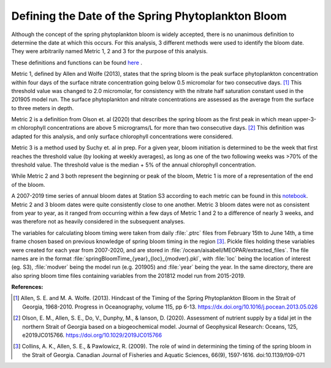 .. _bloom_definitions:

===================================================
Defining the Date of the Spring Phytoplankton Bloom
===================================================

Although the concept of the spring phytoplankton bloom is widely accepted, there is no 
unanimous definition to determine the date at which this occurs. For this analysis, 3 different 
methods were used to identify the bloom date. They were arbitrarily named Metric 1, 2 and 3 for 
the purpose of this analysis.

These definitions and functions can be found `here`_ . 

Metric 1, defined by Allen and Wolfe (2013), states that the spring bloom is the peak surface 
phytoplankton concentration within four days of the surface nitrate concentration going below 
0.5 micromolar for two consecutive days. [1]_ This threshold value was changed to 2.0 
micromolar, for consistency with the nitrate half saturation constant used in the 201905 model 
run. The surface phytoplankton and nitrate concentrations are assessed as the average from 
the surface to three meters in depth.

Metric 2 is a definition from Olson et. al (2020) that describes the spring bloom as the first peak 
in which mean upper-3-m chlorophyll concentrations are above 5 micrograms/L for more than 
two consecutive days. [2]_ This definition was adapted for this analysis, and only surface 
chlorophyll concentrations were considered. 

Metric 3 is a method used by Suchy et. al in prep. For a given year, bloom initiation is 
determined to be the week that first reaches the threshold value (by looking at weekly 
averages), as long as one of the two following weeks was >70% of the threshold value. The 
threshold value is the median + 5% of the annual chlorophyll concentration.

While Metric 2 and 3 both represent the beginning or peak of the bloom, Metric 1 is more of a 
representation of the end of the bloom. 
																											
A 2007-2019 time series of annual bloom dates at Station S3 according to each metric can be found in this notebook_. 
Metric 2 and 3 bloom dates were quite consistently close to one another. Metric 3 bloom dates were not as consistent from year to 
year, as it ranged from occurring within a few days of Metric 1 and 2 to a difference of nearly 3 
weeks, and was therefore not as heavily considered in the subsequent analyses. 

The variables for calculating bloom timing were taken from daily :file:`.ptrc` files from February 
15th to June 14th, a time frame chosen based on previous knowledge of spring bloom timing in 
the region [3]_. Pickle files holding these variables were created for each year from 2007-2020, 
and are stored in :file:`/ocean/aisabell/MEOPAR/extracted_files`. The file names are in the 
format :file:`springBloomTime_{year}_{loc}_{modver}.pkl`, with :file:`loc` being the location 
of interest (eg. S3), :file:`modver` being the model run (e.g. 201905) and :file:`year` being the 
year. In the same directory, there are also spring bloom time files containing variables from the 
201812 model run from 2015-2019.

**References:**

.. [1] Allen, S. E. and M. A. Wolfe. (2013). Hindcast of the Timing of the Spring Phytoplankton Bloom in the Strait of Georgia, 1968-2010. Progress in Oceanography, volume 115, pp 6-13. https://dx.doi.org/10.1016/j.pocean.2013.05.026

.. [2] Olson, E. M., Allen, S. E., Do, V., Dunphy, M., & Ianson, D. (2020). Assessment of nutrient supply by a tidal jet in the northern Strait of Georgia based on a biogeochemical model. Journal of Geophysical Research: Oceans, 125, e2019JC015766. https://doi.org/10.1029/2019JC015766 

.. [3] Collins, A. K., Allen, S. E., & Pawlowicz, R. (2009). The role of wind in determining the timing of the spring bloom in the Strait of Georgia. Canadian Journal of Fisheries and Aquatic Sciences, 66(9), 1597-1616. doi:10.1139/f09-071

.. _here: https://github.com/SalishSeaCast/tools/blob/master/SalishSeaTools/salishsea_tools/bloomdrivers.py

.. _notebook: bloom_notebooks/201905EnvironmentalDrivers_S3.ipynb#Bloom-date







